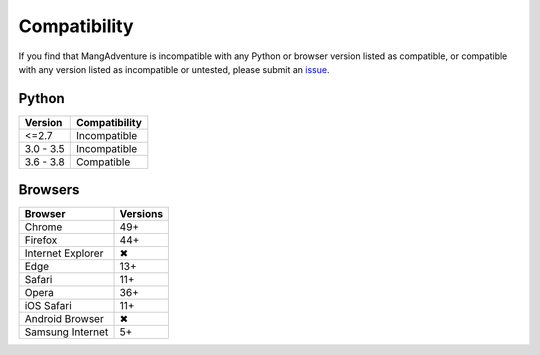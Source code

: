 Compatibility
-------------

If you find that MangAdventure is incompatible with any Python
or browser version listed as compatible, or compatible with any
version listed as incompatible or untested, please submit an
`issue <https://github.com/mangadventure/MangAdventure/issues/new?labels=Type%3A+Compatibility&template=compatibility.md>`_.

Python
^^^^^^

.. list-table::
   :header-rows: 1

   * - Version
     - Compatibility
   * - <=2.7
     - Incompatible
   * - 3.0 - 3.5
     - Incompatible
   * - 3.6 - 3.8
     - Compatible

Browsers
^^^^^^^^

.. list-table::
   :header-rows: 1

   * - Browser
     - Versions
   * - | |Chrome|
       | Chrome
     - 49+
   * - | |FF|
       | Firefox
     - 44+
   * - | |IE|
       | Internet Explorer
     - |X|
   * - | |Edge|
       | Edge
     - 13+
   * - | |Safari|
       | Safari
     - 11+
   * - | |Opera|
       | Opera
     - 36+
   * - | |iOS|
       | iOS Safari
     - 11+
   * - | |Android|
       | Android Browser
     - |X|
   * - | |Samsung|
       | Samsung Internet
     - 5+

.. |Chrome| image:: https://cdnjs.cloudflare.com/ajax/libs/browser-logos/58.1.3/chrome/chrome_32x32.png
   :alt: Chrome

.. |FF| image:: https://cdnjs.cloudflare.com/ajax/libs/browser-logos/58.1.3/firefox/firefox_32x32.png
   :alt: Firefox

.. |IE| image:: https://cdnjs.cloudflare.com/ajax/libs/browser-logos/58.1.3/archive/internet-explorer_9-11/internet-explorer_9-11_32x32.png
   :alt: Internet Explorer

.. |Edge| image:: https://cdnjs.cloudflare.com/ajax/libs/browser-logos/58.1.3/edge/edge_32x32.png
   :alt: Edge

.. |Safari| image:: https://cdnjs.cloudflare.com/ajax/libs/browser-logos/58.1.3/safari/safari_32x32.png
   :alt: Safari

.. |Opera| image:: https://cdnjs.cloudflare.com/ajax/libs/browser-logos/58.1.3/opera/opera_32x32.png
   :alt: Opera

.. |Samsung| image:: https://cdnjs.cloudflare.com/ajax/libs/browser-logos/58.1.3/samsung-internet/samsung-internet_32x32.png
   :alt: Samsung Internet

.. |Android| image:: https://cdnjs.cloudflare.com/ajax/libs/browser-logos/58.1.3/archive/android/android_32x32.png
   :alt: Android Browser

.. |iOS| image:: https://cdnjs.cloudflare.com/ajax/libs/browser-logos/58.1.3/safari-ios/safari-ios_32x32.png
   :alt: iOS Safari

.. |X| unicode:: U+2716
